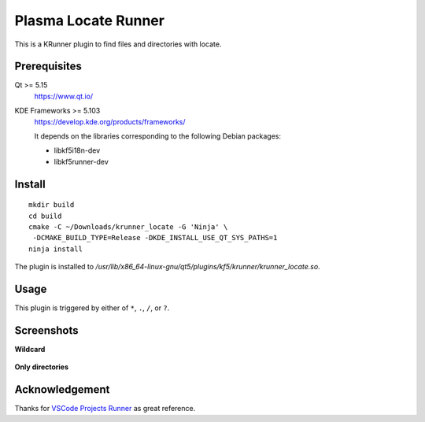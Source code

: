 Plasma Locate Runner
====================

This is a KRunner plugin to find files and directories with locate.

Prerequisites
-------------

Qt >= 5.15
 https://www.qt.io/
KDE Frameworks >= 5.103
 https://develop.kde.org/products/frameworks/
 
 It depends on the libraries corresponding to the following Debian packages:
 
 - libkf5i18n-dev
 - libkf5runner-dev

Install
-------

::

 mkdir build
 cd build
 cmake -C ~/Downloads/krunner_locate -G 'Ninja' \
  -DCMAKE_BUILD_TYPE=Release -DKDE_INSTALL_USE_QT_SYS_PATHS=1
 ninja install

The plugin is installed to
*/usr/lib/x86_64-linux-gnu/qt5/plugins/kf5/krunner/krunner_locate.so*.

Usage
-----

This plugin is triggered by either of ``*``, ``.``, ``/``, or ``?``.

Screenshots
-----------

**Wildcard**

.. figure:: screenshot-wildcard.png
   :alt: Using asterisk

**Only directories**

.. figure:: screenshot-onlydir.png
   :alt: Using slash

Acknowledgement
---------------

Thanks for `VSCode Projects Runner`_ as great reference.

.. _`VSCode Projects Runner`:
   https://github.com/alex1701c/krunner-vscodeprojects
